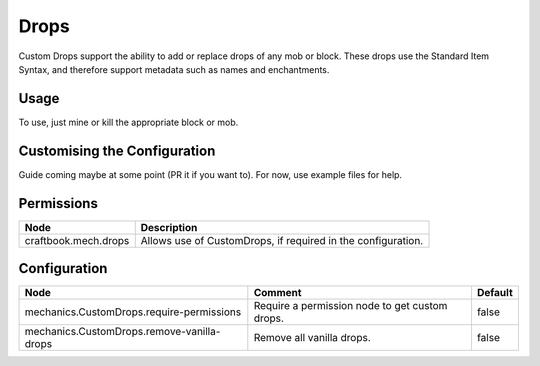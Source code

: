 =====
Drops
=====

Custom Drops support the ability to add or replace drops of any mob or block. These drops use the Standard Item Syntax, and therefore support metadata such as names and enchantments.

Usage
=====

To use, just mine or kill the appropriate block or mob.

Customising the Configuration
=============================

Guide coming maybe at some point (PR it if you want to). For now, use example files for help.

Permissions
===========

=========================== ============================================================
Node                        Description
=========================== ============================================================
craftbook.mech.drops        Allows use of CustomDrops, if required in the configuration.
=========================== ============================================================

Configuration
=============

========================================== ============================================== =======
Node                                       Comment                                        Default
========================================== ============================================== =======
mechanics.CustomDrops.require-permissions  Require a permission node to get custom drops. false
mechanics.CustomDrops.remove-vanilla-drops Remove all vanilla drops.                      false
========================================== ============================================== =======

